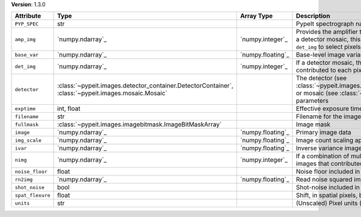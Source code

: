 
**Version**: 1.3.0

================  ===================================================================================================  =================  ========================================================================================================================================================================================
Attribute         Type                                                                                                 Array Type         Description                                                                                                                                                                             
================  ===================================================================================================  =================  ========================================================================================================================================================================================
``PYP_SPEC``      str                                                                                                                     PypeIt spectrograph name                                                                                                                                                                
``amp_img``       `numpy.ndarray`_                                                                                     `numpy.integer`_   Provides the amplifier that contributed to each pixel.  If this is a detector mosaic, this must be used in combination with ``det_img`` to select pixels for a given detector amplifier.
``base_var``      `numpy.ndarray`_                                                                                     `numpy.floating`_  Base-level image variance, excluding count shot-noise                                                                                                                                   
``det_img``       `numpy.ndarray`_                                                                                     `numpy.integer`_   If a detector mosaic, this image provides the detector that contributed to each pixel.                                                                                                  
``detector``      :class:`~pypeit.images.detector_container.DetectorContainer`, :class:`~pypeit.images.mosaic.Mosaic`                     The detector (see :class:`~pypeit.images.detector_container.DetectorContainer`) or mosaic (see :class:`~pypeit.images.mosaic.Mosaic`) parameters                                        
``exptime``       int, float                                                                                                              Effective exposure time (s)                                                                                                                                                             
``filename``      str                                                                                                                     Filename for the image                                                                                                                                                                  
``fullmask``      :class:`~pypeit.images.imagebitmask.ImageBitMaskArray`                                                                  Image mask                                                                                                                                                                              
``image``         `numpy.ndarray`_                                                                                     `numpy.floating`_  Primary image data                                                                                                                                                                      
``img_scale``     `numpy.ndarray`_                                                                                     `numpy.floating`_  Image count scaling applied (e.g., 1/flat-field)                                                                                                                                        
``ivar``          `numpy.ndarray`_                                                                                     `numpy.floating`_  Inverse variance image                                                                                                                                                                  
``nimg``          `numpy.ndarray`_                                                                                     `numpy.integer`_   If a combination of multiple images, this is the number of images that contributed to each pixel                                                                                        
``noise_floor``   float                                                                                                                   Noise floor included in variance                                                                                                                                                        
``rn2img``        `numpy.ndarray`_                                                                                     `numpy.floating`_  Read noise squared image                                                                                                                                                                
``shot_noise``    bool                                                                                                                    Shot-noise included in variance                                                                                                                                                         
``spat_flexure``  float                                                                                                                   Shift, in spatial pixels, between this image and SlitTrace                                                                                                                              
``units``         str                                                                                                                     (Unscaled) Pixel units (e- or ADU)                                                                                                                                                      
================  ===================================================================================================  =================  ========================================================================================================================================================================================
